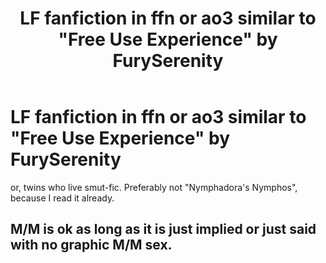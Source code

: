 #+TITLE: LF fanfiction in ffn or ao3 similar to "Free Use Experience" by FurySerenity

* LF fanfiction in ffn or ao3 similar to "Free Use Experience" by FurySerenity
:PROPERTIES:
:Author: 0bi0922
:Score: 3
:DateUnix: 1561802227.0
:DateShort: 2019-Jun-29
:FlairText: Request
:END:
or, twins who live smut-fic. Preferably not "Nymphadora's Nymphos", because I read it already.


** M/M is ok as long as it is *just implied or just said with no graphic M/M sex*.
:PROPERTIES:
:Author: 0bi0922
:Score: 0
:DateUnix: 1561803266.0
:DateShort: 2019-Jun-29
:END:
